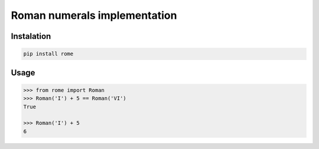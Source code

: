 Roman numerals implementation
=============================


Instalation
-----------

.. code::

    pip install rome


Usage
-----

.. code:: python

    >>> from rome import Roman
    >>> Roman('I') + 5 == Roman('VI')
    True

    >>> Roman('I') + 5
    6
